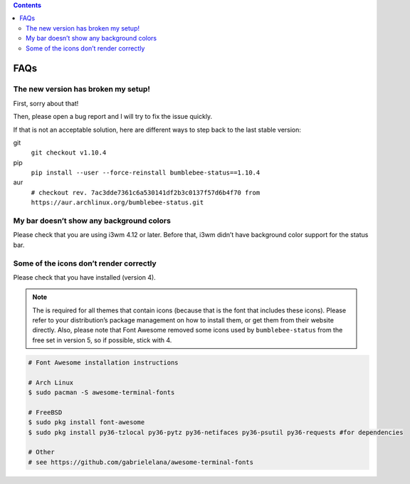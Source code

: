 .. contents::

FAQs
====

The new version has broken my setup!
-----------------------------------------

First, sorry about that!

Then, please open a bug report and I will try to fix the issue quickly.

If that is not an acceptable solution, here are different ways to step
back to the last stable version:

git
  ``git checkout v1.10.4``
pip
  ``pip install --user --force-reinstall bumblebee-status==1.10.4``
aur
  ``# checkout rev. 7ac3dde7361c6a530141df2b3c0137f57d6b4f70 from https://aur.archlinux.org/bumblebee-status.git``

My bar doesn’t show any background colors
-----------------------------------------

Please check that you are using i3wm 4.12 or later. Before that, i3wm
didn’t have background color support for the status bar.

Some of the icons don’t render correctly
----------------------------------------

Please check that you have |Font Awesome| installed (version 4).

.. note:: The |Font Awesome| is required for all themes that
    contain icons (because that is the font that includes these icons).
    Please refer to your distribution’s package management on how to install
    them, or get them from their website directly. Also, please note that
    Font Awesome removed some icons used by ``bumblebee-status`` from the
    free set in version 5, so if possible, stick with 4.

.. code-block:: bash

   # Font Awesome installation instructions

   # Arch Linux
   $ sudo pacman -S awesome-terminal-fonts

   # FreeBSD
   $ sudo pkg install font-awesome
   $ sudo pkg install py36-tzlocal py36-pytz py36-netifaces py36-psutil py36-requests #for dependencies

   # Other
   # see https://github.com/gabrielelana/awesome-terminal-fonts

.. |Font Awesome| image:: https://fontawesome.com/
